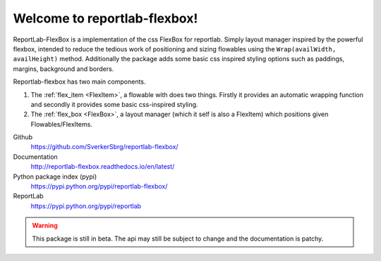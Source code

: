 =============================
Welcome to reportlab-flexbox!
=============================

ReportLab-FlexBox is a implementation of the css FlexBox for reportlab. Simply layout manager inspired by the powerful flexbox, intended to reduce the tedious work of positioning and sizing flowables using the ``Wrap(availWidth, availHeight)`` method. Additionally the package adds some basic css inspired styling options such as paddings, margins, background and borders.

Reportlab-flexbox has two main components.

1. The :ref:`flex_item <FlexItem>`, a flowable with does two things. Firstly it provides an automatic wrapping function and secondly it provides some basic css-inspired styling.
2. The :ref:`flex_box <FlexBox>`, a layout manager (which it self is also a FlexItem) which positions given Flowables/FlexItems.




Github
    https://github.com/SverkerSbrg/reportlab-flexbox/

Documentation
    http://reportlab-flexbox.readthedocs.io/en/latest/

Python package index (pypi)
    https://pypi.python.org/pypi/reportlab-flexbox/

ReportLab
    https://pypi.python.org/pypi/reportlab


.. warning::

    This package is still in beta. The api may still be subject to change and the documentation is patchy.